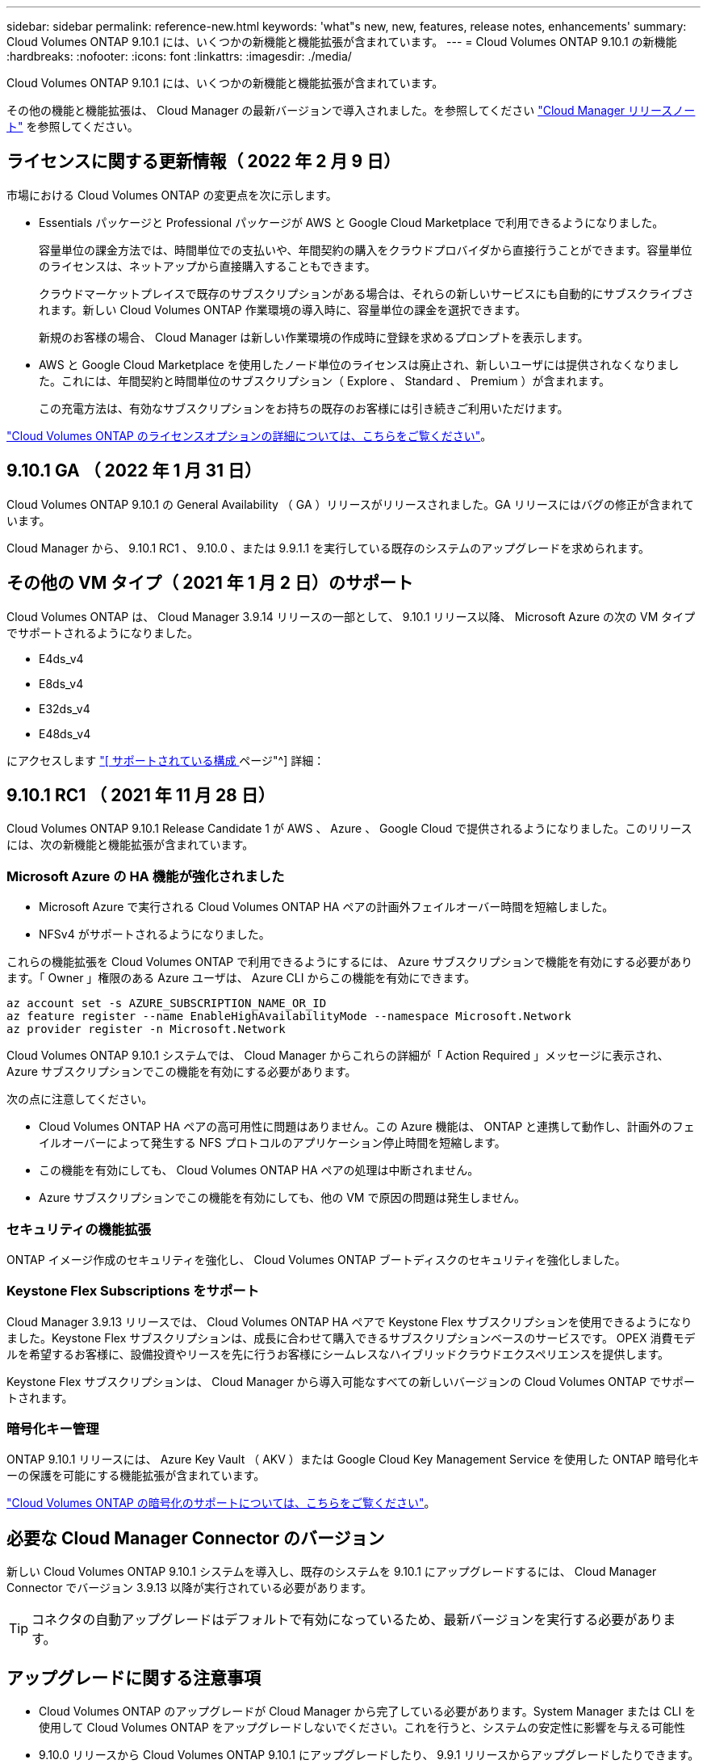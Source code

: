 ---
sidebar: sidebar 
permalink: reference-new.html 
keywords: 'what"s new, new, features, release notes, enhancements' 
summary: Cloud Volumes ONTAP 9.10.1 には、いくつかの新機能と機能拡張が含まれています。 
---
= Cloud Volumes ONTAP 9.10.1 の新機能
:hardbreaks:
:nofooter: 
:icons: font
:linkattrs: 
:imagesdir: ./media/


[role="lead"]
Cloud Volumes ONTAP 9.10.1 には、いくつかの新機能と機能拡張が含まれています。

その他の機能と機能拡張は、 Cloud Manager の最新バージョンで導入されました。を参照してください https://docs.netapp.com/us-en/cloud-manager-cloud-volumes-ontap/whats-new.html["Cloud Manager リリースノート"^] を参照してください。



== ライセンスに関する更新情報（ 2022 年 2 月 9 日）

市場における Cloud Volumes ONTAP の変更点を次に示します。

* Essentials パッケージと Professional パッケージが AWS と Google Cloud Marketplace で利用できるようになりました。
+
容量単位の課金方法では、時間単位での支払いや、年間契約の購入をクラウドプロバイダから直接行うことができます。容量単位のライセンスは、ネットアップから直接購入することもできます。

+
クラウドマーケットプレイスで既存のサブスクリプションがある場合は、それらの新しいサービスにも自動的にサブスクライブされます。新しい Cloud Volumes ONTAP 作業環境の導入時に、容量単位の課金を選択できます。

+
新規のお客様の場合、 Cloud Manager は新しい作業環境の作成時に登録を求めるプロンプトを表示します。

* AWS と Google Cloud Marketplace を使用したノード単位のライセンスは廃止され、新しいユーザには提供されなくなりました。これには、年間契約と時間単位のサブスクリプション（ Explore 、 Standard 、 Premium ）が含まれます。
+
この充電方法は、有効なサブスクリプションをお持ちの既存のお客様には引き続きご利用いただけます。



link:concept-licensing.html["Cloud Volumes ONTAP のライセンスオプションの詳細については、こちらをご覧ください"]。



== 9.10.1 GA （ 2022 年 1 月 31 日）

Cloud Volumes ONTAP 9.10.1 の General Availability （ GA ）リリースがリリースされました。GA リリースにはバグの修正が含まれています。

Cloud Manager から、 9.10.1 RC1 、 9.10.0 、または 9.9.1.1 を実行している既存のシステムのアップグレードを求められます。



== その他の VM タイプ（ 2021 年 1 月 2 日）のサポート

Cloud Volumes ONTAP は、 Cloud Manager 3.9.14 リリースの一部として、 9.10.1 リリース以降、 Microsoft Azure の次の VM タイプでサポートされるようになりました。

* E4ds_v4
* E8ds_v4
* E32ds_v4
* E48ds_v4


にアクセスします link:reference-configs-azure.html["[ サポートされている構成 ] ページ"^] 詳細：



== 9.10.1 RC1 （ 2021 年 11 月 28 日）

Cloud Volumes ONTAP 9.10.1 Release Candidate 1 が AWS 、 Azure 、 Google Cloud で提供されるようになりました。このリリースには、次の新機能と機能拡張が含まれています。



=== Microsoft Azure の HA 機能が強化されました

* Microsoft Azure で実行される Cloud Volumes ONTAP HA ペアの計画外フェイルオーバー時間を短縮しました。
* NFSv4 がサポートされるようになりました。


これらの機能拡張を Cloud Volumes ONTAP で利用できるようにするには、 Azure サブスクリプションで機能を有効にする必要があります。「 Owner 」権限のある Azure ユーザは、 Azure CLI からこの機能を有効にできます。

[source, azurecli]
----
az account set -s AZURE_SUBSCRIPTION_NAME_OR_ID
az feature register --name EnableHighAvailabilityMode --namespace Microsoft.Network
az provider register -n Microsoft.Network
----
Cloud Volumes ONTAP 9.10.1 システムでは、 Cloud Manager からこれらの詳細が「 Action Required 」メッセージに表示され、 Azure サブスクリプションでこの機能を有効にする必要があります。

次の点に注意してください。

* Cloud Volumes ONTAP HA ペアの高可用性に問題はありません。この Azure 機能は、 ONTAP と連携して動作し、計画外のフェイルオーバーによって発生する NFS プロトコルのアプリケーション停止時間を短縮します。
* この機能を有効にしても、 Cloud Volumes ONTAP HA ペアの処理は中断されません。
* Azure サブスクリプションでこの機能を有効にしても、他の VM で原因の問題は発生しません。




=== セキュリティの機能拡張

ONTAP イメージ作成のセキュリティを強化し、 Cloud Volumes ONTAP ブートディスクのセキュリティを強化しました。



=== Keystone Flex Subscriptions をサポート

Cloud Manager 3.9.13 リリースでは、 Cloud Volumes ONTAP HA ペアで Keystone Flex サブスクリプションを使用できるようになりました。Keystone Flex サブスクリプションは、成長に合わせて購入できるサブスクリプションベースのサービスです。 OPEX 消費モデルを希望するお客様に、設備投資やリースを先に行うお客様にシームレスなハイブリッドクラウドエクスペリエンスを提供します。

Keystone Flex サブスクリプションは、 Cloud Manager から導入可能なすべての新しいバージョンの Cloud Volumes ONTAP でサポートされます。



=== 暗号化キー管理

ONTAP 9.10.1 リリースには、 Azure Key Vault （ AKV ）または Google Cloud Key Management Service を使用した ONTAP 暗号化キーの保護を可能にする機能拡張が含まれています。

https://docs.netapp.com/us-en/cloud-manager-cloud-volumes-ontap/concept-security.html["Cloud Volumes ONTAP の暗号化のサポートについては、こちらをご覧ください"^]。



== 必要な Cloud Manager Connector のバージョン

新しい Cloud Volumes ONTAP 9.10.1 システムを導入し、既存のシステムを 9.10.1 にアップグレードするには、 Cloud Manager Connector でバージョン 3.9.13 以降が実行されている必要があります。


TIP: コネクタの自動アップグレードはデフォルトで有効になっているため、最新バージョンを実行する必要があります。



== アップグレードに関する注意事項

* Cloud Volumes ONTAP のアップグレードが Cloud Manager から完了している必要があります。System Manager または CLI を使用して Cloud Volumes ONTAP をアップグレードしないでください。これを行うと、システムの安定性に影響を与える可能性
* 9.10.0 リリースから Cloud Volumes ONTAP 9.10.1 にアップグレードしたり、 9.9.1 リリースからアップグレードしたりできます。対象となる Cloud Volumes ONTAP システムを 9.10.1 リリースにアップグレードするよう求めるプロンプトが Cloud Manager に表示されます。
+
http://docs.netapp.com/us-en/cloud-manager-cloud-volumes-ontap/task-updating-ontap-cloud.html["Cloud Manager から通知された場合のアップグレード方法について説明します"^]。

* シングルノードシステムのアップグレードでは、 I/O が中断されるまで最大 25 分間システムがオフラインになります。
* HA ペアのアップグレードは無停止で、 I/O が中断されません。無停止アップグレードでは、各ノードが連携してアップグレードされ、クライアントへの I/O の提供が継続されます。




=== C4 、 M4 、および R4 インスタンスタイプ

9.8 リリース以降では、新しい Cloud Volumes ONTAP システムで C4 、 M4 、および R4 インスタンスタイプはサポートされません。C4 、 M4 、または R4 インスタンスタイプで実行されている既存の Cloud Volumes ONTAP システムがある場合も、このリリースにアップグレードできます。

C5 、 m5 、または r5 インスタンスファミリーのインスタンスタイプに変更することをお勧めします。



=== DS3_v2 の場合

9.9.1 リリース以降では、 DS3_v2 VM タイプは新規および既存の Cloud Volumes ONTAP システムでサポートされなくなりました。この VM タイプで既存のシステムを実行している場合は、 9.10.1 にアップグレードする前に VM タイプを変更する必要があります。
